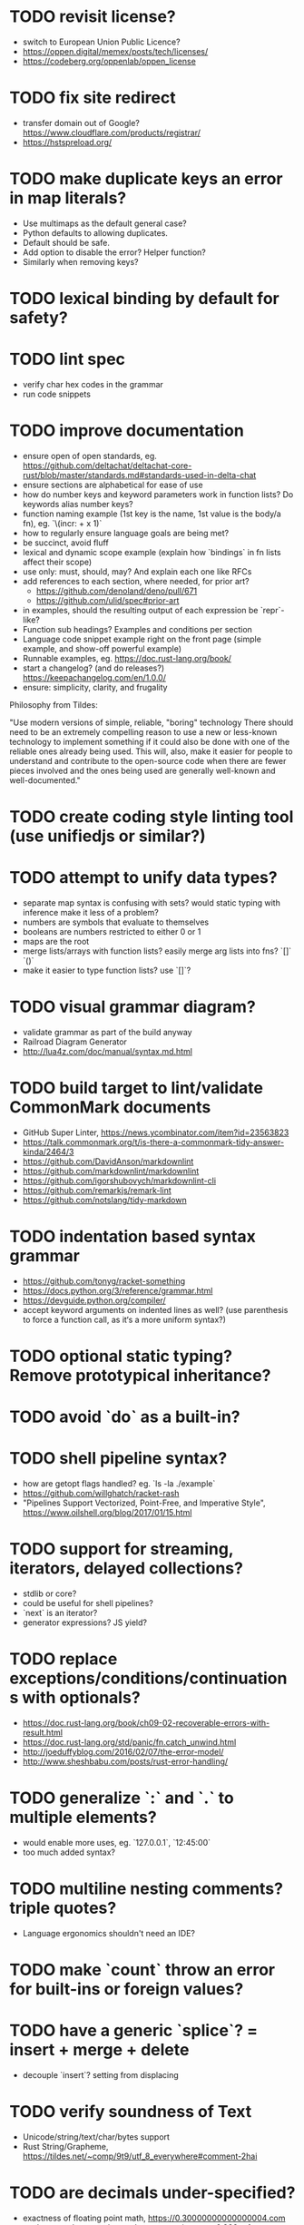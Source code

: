 * TODO revisit license?

- switch to European Union Public Licence?
- https://oppen.digital/memex/posts/tech/licenses/
- https://codeberg.org/oppenlab/oppen_license

* TODO fix site redirect

- transfer domain out of Google? https://www.cloudflare.com/products/registrar/
- https://hstspreload.org/

* TODO make duplicate keys an error in map literals?

- Use multimaps as the default general case?
- Python defaults to allowing duplicates. 
- Default should be safe. 
- Add option to disable the error? Helper function?
- Similarly when removing keys?

* TODO lexical binding by default for safety?

* TODO lint spec

- verify char hex codes in the grammar
- run code snippets

* TODO improve documentation

- ensure open of open standards, eg. https://github.com/deltachat/deltachat-core-rust/blob/master/standards.md#standards-used-in-delta-chat
- ensure sections are alphabetical for ease of use
- how do number keys and keyword parameters work in function lists? Do keywords alias number keys?
- function naming example (1st key is the name, 1st value is the body/a fn), eg. `\(incr: + x 1)`
- how to regularly ensure language goals are being met?
- be succinct, avoid fluff
- lexical and dynamic scope example (explain how `bindings` in fn lists affect their scope)
- use only: must, should, may? And explain each one like RFCs
- add references to each section, where needed, for prior art?
  - https://github.com/denoland/deno/pull/671
  - https://github.com/ulid/spec#prior-art
- in examples, should the resulting output of each expression be `repr`-like?
- Function sub headings? Examples and conditions per section
- Language code snippet example right on the front page (simple example, and show-off powerful example)
- Runnable examples, eg. https://doc.rust-lang.org/book/
- start a changelog? (and do releases?) https://keepachangelog.com/en/1.0.0/
- ensure: simplicity, clarity, and frugality

Philosophy from Tildes:

"Use modern versions of simple, reliable, "boring" technology
There should need to be an extremely compelling reason to use a new or less-known technology to implement something if it could also be done with one of the reliable ones already being used.
This will, also, make it easier for people to understand and contribute to the open-source code when there are fewer pieces involved and the ones being used are generally well-known and well-documented."

* TODO create coding style linting tool (use unifiedjs or similar?)

* TODO attempt to unify data types?

- separate map syntax is confusing with sets? would static typing with inference make it less of a problem?
- numbers are symbols that evaluate to themselves
- booleans are numbers restricted to either 0 or 1
- maps are the root
- merge lists/arrays with function lists? easily merge arg lists into fns? `[]` `()`
- make it easier to type function lists? use `[]`?

* TODO visual grammar diagram?

- validate grammar as part of the build anyway 
- Railroad Diagram Generator
- http://lua4z.com/doc/manual/syntax.md.html

* TODO build target to lint/validate CommonMark documents

- GitHub Super Linter, https://news.ycombinator.com/item?id=23563823
- https://talk.commonmark.org/t/is-there-a-commonmark-tidy-answer-kinda/2464/3
- https://github.com/DavidAnson/markdownlint
- https://github.com/markdownlint/markdownlint
- https://github.com/igorshubovych/markdownlint-cli
- https://github.com/remarkjs/remark-lint
- https://github.com/notslang/tidy-markdown

* TODO indentation based syntax grammar

- https://github.com/tonyg/racket-something
- https://docs.python.org/3/reference/grammar.html
- https://devguide.python.org/compiler/
- accept keyword arguments on indented lines as well? (use parenthesis to force a function call, as it‘s a more uniform syntax?)

* TODO optional static typing? Remove prototypical inheritance? 

* TODO avoid `do` as a built-in?

* TODO shell pipeline syntax?

- how are getopt flags handled? eg. `ls -la ./example`
- https://github.com/willghatch/racket-rash
- "Pipelines Support Vectorized, Point-Free, and Imperative Style", https://www.oilshell.org/blog/2017/01/15.html

* TODO support for streaming, iterators, delayed collections?

- stdlib or core?
- could be useful for shell pipelines?
- `next` is an iterator?
- generator expressions? JS yield?

* TODO replace exceptions/conditions/continuations with optionals?

- https://doc.rust-lang.org/book/ch09-02-recoverable-errors-with-result.html
- https://doc.rust-lang.org/std/panic/fn.catch_unwind.html
- http://joeduffyblog.com/2016/02/07/the-error-model/
- http://www.sheshbabu.com/posts/rust-error-handling/

* TODO generalize `:` and `.` to multiple elements?

- would enable more uses, eg. `127.0.0.1`, `12:45:00`
- too much added syntax?

* TODO multiline nesting comments? triple quotes?

- Language ergonomics shouldn't need an IDE?

* TODO make `count` throw an error for built-ins or foreign values?

* TODO have a generic `splice`? = insert + merge + delete

- decouple `insert`? setting from displacing

* TODO verify soundness of Text

- Unicode/string/text/char/bytes support
- Rust String/Grapheme, <https://tildes.net/~comp/9t9/utf_8_everywhere#comment-2hai>

* TODO are decimals under-specified?

- exactness of floating point math, https://0.30000000000000004.com
- math numerals vs number and representations, eg. 0.999 = 1, https://news.ycombinator.com/item?id=23004086
- https://www.chiark.greenend.org.uk/~sgtatham/spigot/
- https://hackage.haskell.org/package/exact-real
- https://github.com/dpsanders/ExactReals.jl
- http://fredrikj.net/calcium/
- https://blog.acolyer.org/2020/10/02/toward-an-api-for-the-real-numbers/

* TODO syntax for complex numbers?

- Surreal numbers? https://en.wikipedia.org/wiki/Surreal_number
- number tower like Scheme? https://en.m.wikipedia.org/wiki/List_of_types_of_numbers

* TODO syntax for fractions?

* TODO syntax for imaginary numbers?

* TODO more Map subtypes? bidirectional map? sorted map?

* TODO numerical tower? with syntax?

- (prototype 0) # non-neg int
- (prototype 1) # positive int
- (prototype -1) # int
- (prototype 0.0) # non-neg decimal
- (prototype 1.0) # positive decimal
- (prototype -1.0) # decimal
- (prototype 1.(3)) # real
- (prototype 1+2i) # imaginary?

* TODO how to expose language Metadata? version vs feature detection? 

- examples: line number, column number, size of maps, type of values, number numerator, denominator
- https://github.com/oilshell/oil/wiki/Feature-Detection-Is-Better-than-Version-Detection
- allow multiple versions of the same package (see Python venv)
- allow freezing/pinning dependency versions (version tree) 

* TODO allow easy FFI for reuse and interoperability (this is a MUST) 

* TODO tabular lists? Data query language?

- https://github.com/Tablam/TablaM/blob/master/text.tbm
- only one way to query, https://github.com/Tablam/TablaM

* TODO FEXPRs: "Special Forms in Lisp", https://www.nhplace.com/kent/Papers/Special-Forms.html

- "On Fexprs and Defmacro"
  - https://news.ycombinator.com/item?id=24932701
  - https://www.brinckerhoff.org/scraps/joe-marshall-on-FEXPRS-and-DEFMACRO.txt
- macros instead of fexprs?
- arguments for quoted parameters aren’t automatically evaluated, but unquoted are?
- could allows early returns?
- could replace exceptions?
- potentially more performant?
- have quasi-quote and unquote?
- should `defer`'s `escape` accept multiple arguments?

* TODO Clojure change and state, http://www.infoq.com/presentations/Value-Identity-State-Rich-Hickey

* TODO "Empirical Analysis of Programming Language Adoption", Leo A. Meyerovich, Ariel Rabkin: http://sns.cs.princeton.edu/docs/asr-oopsla13.pdf

* TODO "Dealing with Properties", Martin Fowler, https://www.martinfowler.com/apsupp/properties.pdf

* TODO "The Once and Future Shell", https://angelhof.github.io/files/papers/shell-2021-hotos.pdf

* TODO evaluate typing difficulty of each identifier and syntax quantitatively

- Bulk analyze source code out there.
- Frequency of syntax tokens, familiarity, ease of typing, speaking, identifiers.
- Can the syntax grammar be simplified without hurting readability and flexibility?
- Can the language itself/concepts be simplified without sacrificing readability and flexibility?
- Use easier synonyms for hard to type words?
- https://en.wikipedia.org/wiki/Comparison_of_programming_languages_(syntax)
- http://hyperpolyglot.org/scripting
- https://github.com/anvaka/common-words/blob/master/README.md
- "Psychological effects of coding style"
  - https://www.devever.net/~hl/codingstylepsych
  - https://news.ycombinator.com/item?id=22992914

* TODO learn best/worst features of other languages/systems (check first the ones listed as inspiration)

- Oil shell (tons of prior research) 
  - https://www.oilshell.org/blog/
  - https://github.com/oilshell/oil/wiki/Language-Design-Principles
- dgsh, directed graph shell, https://www2.dmst.aueb.gr/dds/sw/dgsh/
- nutshell, https://github.com/nushell/nushell
- Elm
- Rust
  - https://soc.me/languages/notes-on-rust.html
- Elvish, https://elv.sh/
- CAS Computer Algebra System
  - GNU Octave
  - Maxima Algebra System
  - Mathematica
  - SageMath
  - Matlab
- insect, https://insect.sh
- PowerShell
- OCaml
- C
- Tcl/Tk
- TablaM
- Common Lisp
- JavaScript
- Perl
- Python
- Scheme
- Smalltalk
- Mesh Spreadsheet
- Java
- Clojure
- Self
- Kotlin
- Wren
- F#
- Ruby
- Julia
- Haskell
- Erlang
- Elixir
- Typed Racket
- PureScript
- Io
- ML
- Lua
- Haxe
- Shen
- REBOL
- Red
- HyperCard
- Awk
- Parabola.io
- Pascal
- R
- HyperTalk/HyperCard
- AppleScript
- bsed, https://github.com/andrewbihl/bsed
- xl, https://github.com/c3d/xl
- Oberon
- Janet
- V
